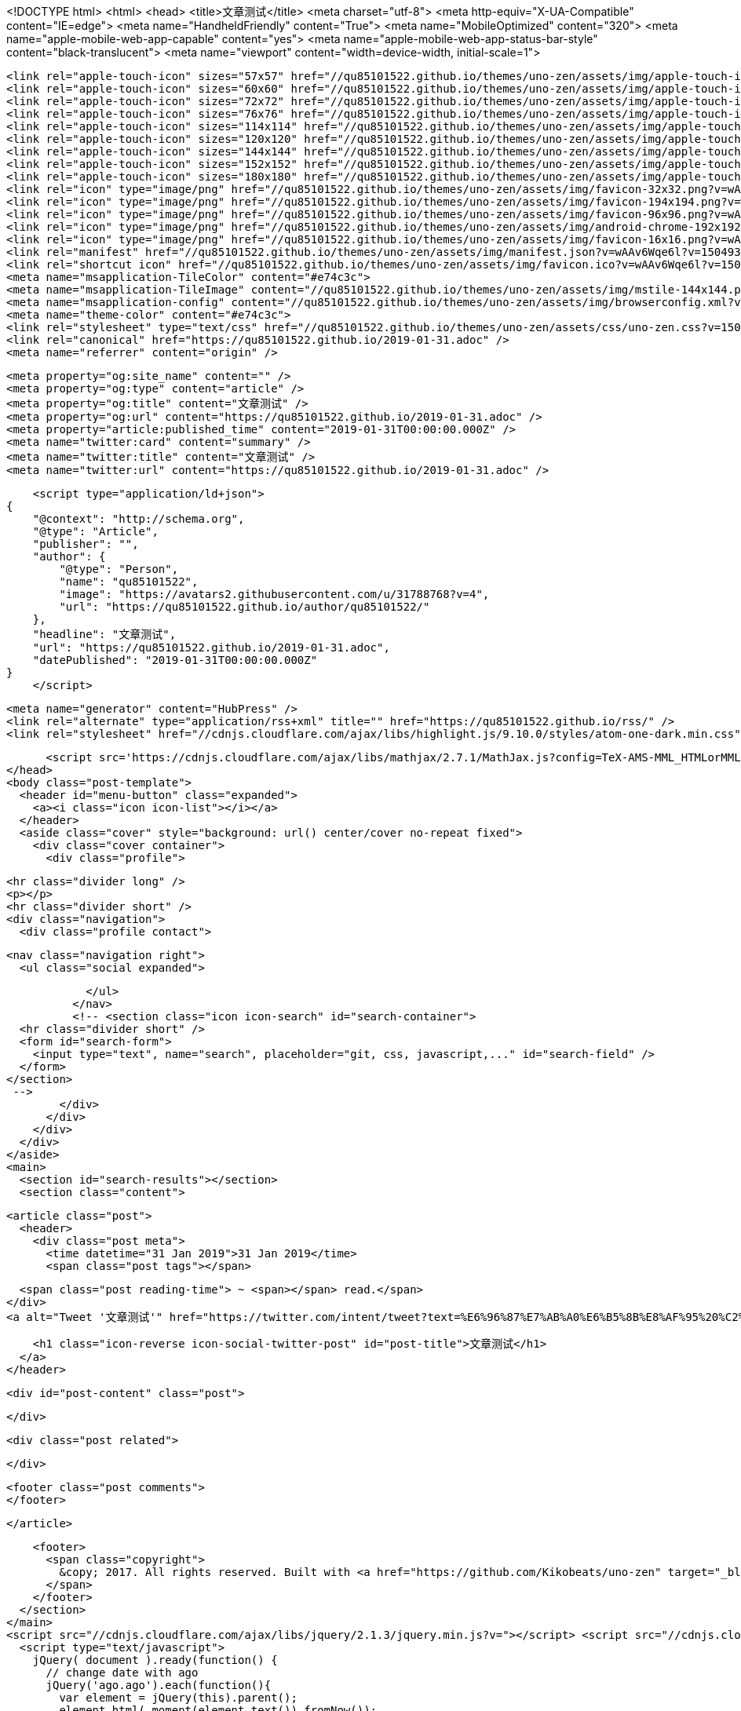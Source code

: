 <!DOCTYPE html>
<html>
  <head>
    <title>文章测试</title>
    <meta charset="utf-8">
    <meta http-equiv="X-UA-Compatible" content="IE=edge">
    <meta name="HandheldFriendly" content="True">
    <meta name="MobileOptimized" content="320">
    <meta name="apple-mobile-web-app-capable" content="yes">
    <meta name="apple-mobile-web-app-status-bar-style" content="black-translucent">
    <meta name="viewport" content="width=device-width, initial-scale=1">
    
    
    
    <link rel="apple-touch-icon" sizes="57x57" href="//qu85101522.github.io/themes/uno-zen/assets/img/apple-touch-icon-57x57.png?v=wAAv6Wqe6l?v=1504935696850">
    <link rel="apple-touch-icon" sizes="60x60" href="//qu85101522.github.io/themes/uno-zen/assets/img/apple-touch-icon-60x60.png?v=wAAv6Wqe6l?v=1504935696850">
    <link rel="apple-touch-icon" sizes="72x72" href="//qu85101522.github.io/themes/uno-zen/assets/img/apple-touch-icon-72x72.png?v=wAAv6Wqe6l?v=1504935696850">
    <link rel="apple-touch-icon" sizes="76x76" href="//qu85101522.github.io/themes/uno-zen/assets/img/apple-touch-icon-76x76.png?v=wAAv6Wqe6l?v=1504935696850">
    <link rel="apple-touch-icon" sizes="114x114" href="//qu85101522.github.io/themes/uno-zen/assets/img/apple-touch-icon-114x114.png?v=wAAv6Wqe6l?v=1504935696850">
    <link rel="apple-touch-icon" sizes="120x120" href="//qu85101522.github.io/themes/uno-zen/assets/img/apple-touch-icon-120x120.png?v=wAAv6Wqe6l?v=1504935696850">
    <link rel="apple-touch-icon" sizes="144x144" href="//qu85101522.github.io/themes/uno-zen/assets/img/apple-touch-icon-144x144.png?v=wAAv6Wqe6l?v=1504935696850">
    <link rel="apple-touch-icon" sizes="152x152" href="//qu85101522.github.io/themes/uno-zen/assets/img/apple-touch-icon-152x152.png?v=wAAv6Wqe6l?v=1504935696850">
    <link rel="apple-touch-icon" sizes="180x180" href="//qu85101522.github.io/themes/uno-zen/assets/img/apple-touch-icon-180x180.png?v=wAAv6Wqe6l?v=1504935696850">
    <link rel="icon" type="image/png" href="//qu85101522.github.io/themes/uno-zen/assets/img/favicon-32x32.png?v=wAAv6Wqe6l?v=1504935696850" sizes="32x32">
    <link rel="icon" type="image/png" href="//qu85101522.github.io/themes/uno-zen/assets/img/favicon-194x194.png?v=wAAv6Wqe6l?v=1504935696850" sizes="194x194">
    <link rel="icon" type="image/png" href="//qu85101522.github.io/themes/uno-zen/assets/img/favicon-96x96.png?v=wAAv6Wqe6l?v=1504935696850" sizes="96x96">
    <link rel="icon" type="image/png" href="//qu85101522.github.io/themes/uno-zen/assets/img/android-chrome-192x192.png?v=wAAv6Wqe6l?v=1504935696850" sizes="192x192">
    <link rel="icon" type="image/png" href="//qu85101522.github.io/themes/uno-zen/assets/img/favicon-16x16.png?v=wAAv6Wqe6l?v=1504935696850" sizes="16x16">
    <link rel="manifest" href="//qu85101522.github.io/themes/uno-zen/assets/img/manifest.json?v=wAAv6Wqe6l?v=1504935696850">
    <link rel="shortcut icon" href="//qu85101522.github.io/themes/uno-zen/assets/img/favicon.ico?v=wAAv6Wqe6l?v=1504935696850">
    <meta name="msapplication-TileColor" content="#e74c3c">
    <meta name="msapplication-TileImage" content="//qu85101522.github.io/themes/uno-zen/assets/img/mstile-144x144.png?v=wAAv6Wqe6l?v=1504935696850">
    <meta name="msapplication-config" content="//qu85101522.github.io/themes/uno-zen/assets/img/browserconfig.xml?v=wAAv6Wqe6l?v=1504935696850">
    <meta name="theme-color" content="#e74c3c">
    <link rel="stylesheet" type="text/css" href="//qu85101522.github.io/themes/uno-zen/assets/css/uno-zen.css?v=1504935696850" />
    <link rel="canonical" href="https://qu85101522.github.io/2019-01-31.adoc" />
    <meta name="referrer" content="origin" />
    
    <meta property="og:site_name" content="" />
    <meta property="og:type" content="article" />
    <meta property="og:title" content="文章测试" />
    <meta property="og:url" content="https://qu85101522.github.io/2019-01-31.adoc" />
    <meta property="article:published_time" content="2019-01-31T00:00:00.000Z" />
    <meta name="twitter:card" content="summary" />
    <meta name="twitter:title" content="文章测试" />
    <meta name="twitter:url" content="https://qu85101522.github.io/2019-01-31.adoc" />
    
    <script type="application/ld+json">
{
    "@context": "http://schema.org",
    "@type": "Article",
    "publisher": "",
    "author": {
        "@type": "Person",
        "name": "qu85101522",
        "image": "https://avatars2.githubusercontent.com/u/31788768?v=4",
        "url": "https://qu85101522.github.io/author/qu85101522/"
    },
    "headline": "文章测试",
    "url": "https://qu85101522.github.io/2019-01-31.adoc",
    "datePublished": "2019-01-31T00:00:00.000Z"
}
    </script>

    <meta name="generator" content="HubPress" />
    <link rel="alternate" type="application/rss+xml" title="" href="https://qu85101522.github.io/rss/" />
    <link rel="stylesheet" href="//cdnjs.cloudflare.com/ajax/libs/highlight.js/9.10.0/styles/atom-one-dark.min.css">
    
        <script src='https://cdnjs.cloudflare.com/ajax/libs/mathjax/2.7.1/MathJax.js?config=TeX-AMS-MML_HTMLorMML'></script>
  </head>
  <body class="post-template">
    <header id="menu-button" class="expanded">
      <a><i class="icon icon-list"></i></a>
    </header>
    <aside class="cover" style="background: url() center/cover no-repeat fixed">
      <div class="cover container">
        <div class="profile">
    
          <hr class="divider long" />
          <p></p>
          <hr class="divider short" />
          <div class="navigation">
            <div class="profile contact">
              
              <nav class="navigation right">
                <ul class="social expanded">
              
              
              
              
              
              
              
              
              
              
                </ul>
              </nav>
              <!-- <section class="icon icon-search" id="search-container">
      <hr class="divider short" />
      <form id="search-form">
        <input type="text", name="search", placeholder="git, css, javascript,..." id="search-field" />
      </form>
    </section>
     -->
            </div>
          </div>
        </div>
      </div>
    </aside>
    <main>
      <section id="search-results"></section>
      <section class="content">
        

  <article class="post">
    <header>
      <div class="post meta">
        <time datetime="31 Jan 2019">31 Jan 2019</time>
        <span class="post tags"></span>


        <span class="post reading-time"> ~ <span></span> read.</span>
      </div>
      <a alt="Tweet '文章测试'" href="https://twitter.com/intent/tweet?text=%E6%96%87%E7%AB%A0%E6%B5%8B%E8%AF%95%20%C2%BB&amp;hashtags=&amp;url=https://qu85101522.github.io/2019-01-31.adoc">
        
        <h1 class="icon-reverse icon-social-twitter-post" id="post-title">文章测试</h1>
      </a>
    </header>

    <div id="post-content" class="post">
      
    </div>

    <div class="post related">

    </div>

    <footer class="post comments">
    </footer>

  </article>


        <footer>
          <span class="copyright">
            &copy; 2017. All rights reserved. Built with <a href="https://github.com/Kikobeats/uno-zen" target="_blank">Uno Zen</a> under <a href="http://hubpress.io/" target="_blank">HubPress</a>.
          </span>
        </footer>
      </section>
    </main>
    <script src="//cdnjs.cloudflare.com/ajax/libs/jquery/2.1.3/jquery.min.js?v="></script> <script src="//cdnjs.cloudflare.com/ajax/libs/moment.js/2.9.0/moment-with-locales.min.js?v="></script> <script src="//cdnjs.cloudflare.com/ajax/libs/highlight.js/9.10.0/highlight.min.js?v="></script> 
      <script type="text/javascript">
        jQuery( document ).ready(function() {
          // change date with ago
          jQuery('ago.ago').each(function(){
            var element = jQuery(this).parent();
            element.html( moment(element.text()).fromNow());
          });
        });

        hljs.initHighlightingOnLoad();
      </script>
    <script src="//qu85101522.github.io/themes/uno-zen/assets/js/uno-zen.js?v=1504935696850" type="text/javascript" charset="utf-8"></script>
  </body>
</html>
